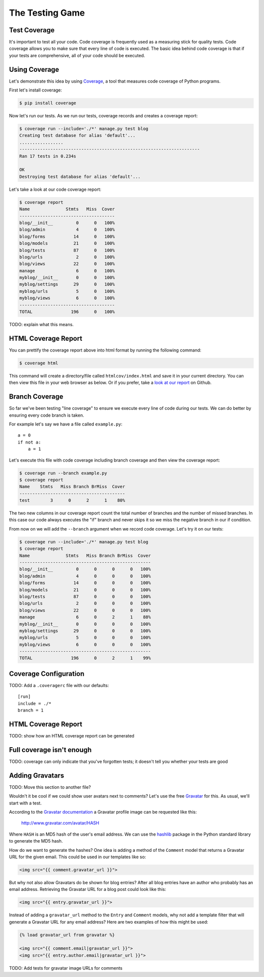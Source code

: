 The Testing Game
================


Test Coverage
-------------

It's important to test all your code. Code coverage is frequently used as a measuring stick for quality tests. Code coverage allows you to make sure that every line of code is executed. The basic idea behind code coverage is that if your tests are comprehensive, all of your code should be executed. 

Using Coverage
--------------

Let's demonstrate this idea by using `Coverage`_, a tool that measures code coverage of Python programs. 

First let's install coverage:

.. code-block:: bash

    $ pip install coverage

Now let's run our tests. As we run our tests, coverage records and creates a coverage report:

.. code-block:: bash

    $ coverage run --include='./*' manage.py test blog
    Creating test database for alias 'default'...
    .................
    ----------------------------------------------------------------------
    Ran 17 tests in 0.234s

    OK
    Destroying test database for alias 'default'...

Let's take a look at our code coverage report:

.. code-block:: bash

    $ coverage report
    Name              Stmts   Miss  Cover
    -------------------------------------
    blog/__init__         0      0   100%
    blog/admin            4      0   100%
    blog/forms           14      0   100%
    blog/models          21      0   100%
    blog/tests           87      0   100%
    blog/urls             2      0   100%
    blog/views           22      0   100%
    manage                6      0   100%
    myblog/__init__       0      0   100%
    myblog/settings      29      0   100%
    myblog/urls           5      0   100%
    myblog/views          6      0   100%
    -------------------------------------
    TOTAL               196      0   100%


TODO: explain what this means.


HTML Coverage Report
--------------------

You can prettify the coverage report above into html format by running the following command:

.. code-block:: bash

    $ coverage html

This command will create a directory/file called ``htmlcov/index.html`` and save it in your current directory. You can then view this file in your web browser as below. Or if you prefer, take a `look at our report`_ on Github.

.. image:: _static/06-01_coverage_report.png

Branch Coverage
---------------

So far we've been testing "line coverage" to ensure we execute every line of code during our tests.  We can do better by ensuring every code branch is taken.

For example let's say we have a file called ``example.py``::

    a = 0
    if not a:
        a = 1

Let's execute this file with code coverage including branch coverage and then view the coverage report:

.. code-block:: bash

    $ coverage run --branch example.py
    $ coverage report
    Name    Stmts   Miss Branch BrMiss  Cover
    -----------------------------------------
    test        3      0      2      1    80%

The two new columns in our coverage report count the total number of branches and the number of missed branches.  In this case our code always executes the "if" branch and never skips it so we miss the negative branch in our if condition.

From now on we will add the ``--branch`` argument when we record code coverage.  Let's try it on our tests:

.. code-block:: bash

    $ coverage run --include='./*' manage.py test blog
    $ coverage report
    Name              Stmts   Miss Branch BrMiss  Cover
    ---------------------------------------------------
    blog/__init__         0      0      0      0   100%
    blog/admin            4      0      0      0   100%
    blog/forms           14      0      0      0   100%
    blog/models          21      0      0      0   100%
    blog/tests           87      0      0      0   100%
    blog/urls             2      0      0      0   100%
    blog/views           22      0      0      0   100%
    manage                6      0      2      1    88%
    myblog/__init__       0      0      0      0   100%
    myblog/settings      29      0      0      0   100%
    myblog/urls           5      0      0      0   100%
    myblog/views          6      0      0      0   100%
    ---------------------------------------------------
    TOTAL               196      0      2      1    99%

Coverage Configuration
----------------------

TODO: Add a ``.coveragerc`` file with our defaults::

    [run]
    include = ./*
    branch = 1

HTML Coverage Report
--------------------

TODO: show how an HTML coverage report can be generated

Full coverage isn't enough
--------------------------

TODO: coverage can only indicate that you've forgotten tests; it doesn't tell you whether your tests are good

Adding Gravatars
----------------

TODO: Move this section to another file?

Wouldn't it be cool if we could show user avatars next to comments?  Let's use the free `Gravatar`_ for this.  As usual, we'll start with a test.

According to the `Gravatar documentation`_ a Gravatar profile image can be requested like this:

    http://www.gravatar.com/avatar/HASH

Where ``HASH`` is an MD5 hash of the user's email address.  We can use the `hashlib`_ package in the Python standard library to generate the MD5 hash.

How do we want to generate the hashes?  One idea is adding a method of the ``Comment`` model that returns a Gravatar URL for the given email.  This could be used in our templates like so:

.. code-block:: html

    <img src="{{ comment.gravatar_url }}">

But why not also allow Gravatars do be shown for blog entries?  After all blog entries have an author who probably has an email address.  Retrieving the Gravatar URL for a blog post could look like this:

.. code-block:: html

    <img src="{{ entry.gravatar_url }}">

Instead of adding a ``gravatar_url`` method to the ``Entry`` and ``Comment`` models, why not add a template filter that will generate a Gravatar URL for any email address?  Here are two examples of how this might be used:

.. code-block:: html

    {% load gravatar_url from gravatar %}

    <img src="{{ comment.email|gravatar_url }}">
    <img src="{{ entry.author.email|gravatar_url }}">

TODO: Add tests for gravatar image URLs for comments

.. _coverage: http://nedbatchelder.com/code/coverage/
.. _look at our report: https://raw.github.com/pythonsd/test-driven-django-development/master/myblog/htmlcov/index.html
.. _gravatar: http://gravatar.com/
.. _gravatar documentation: http://en.gravatar.com/site/implement/images/
.. _hashlib: http://docs.python.org/2/library/hashlib.html
